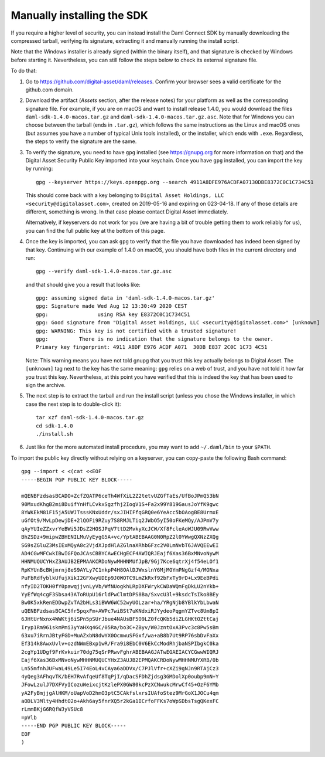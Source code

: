 .. Copyright (c) 2021 Digital Asset (Switzerland) GmbH and/or its affiliates. All rights reserved.
.. SPDX-License-Identifier: Apache-2.0

Manually installing the SDK
***************************

If you require a higher level of security, you can instead install the Daml Connect SDK by manually downloading the compressed tarball, verifying its signature, extracting it and manually running the install script.

Note that the Windows installer is already signed (within the binary itself), and that signature is checked by Windows before starting it. Nevertheless, you can still follow the steps below to check its external signature file.

To do that:

1. Go to https://github.com/digital-asset/daml/releases. Confirm your browser sees a valid certificate for the github.com domain.
2. Download the artifact (*Assets* section, after the release notes) for your platform as well as the corresponding signature file. For example, if you are on macOS and want to install release 1.4.0, you would download the files ``daml-sdk-1.4.0-macos.tar.gz`` and ``daml-sdk-1.4.0-macos.tar.gz.asc``. Note that for Windows you can choose between the tarball (ends in ``.tar.gz``), which follows the same instructions as the Linux and macOS ones (but assumes you have a number of typical Unix tools installed), or the installer, which ends with ``.exe``. Regardless, the steps to verify the signature are the same.
3. To verify the signature, you need to have ``gpg`` installed (see
   https://gnupg.org for more information on that) and the Digital Asset
   Security Public Key imported into your keychain. Once you have ``gpg``
   installed, you can import the key by running::

     gpg --keyserver https://keys.openpgp.org --search 4911A8DFE976ACDFA07130DBE8372C0C1C734C51

   This should come back with a key belonging to ``Digital Asset Holdings, LLC
   <security@digitalasset.com>``, created on 2019-05-16 and expiring on
   023-04-18. If any of those details are different, something is wrong. In
   that case please contact Digital Asset immediately.

   Alternatively, if keyservers do not work for you (we are having a bit of
   trouble getting them to work reliably for us), you can find the full public
   key at the bottom of this page.
4. Once the key is imported, you can ask ``gpg`` to verify that the file you have downloaded has indeed been signed by that key. Continuing with our example of 1.4.0 on macOS, you should have both files in the current directory and run::

     gpg --verify daml-sdk-1.4.0-macos.tar.gz.asc

   and that should give you a result that looks like::

     gpg: assuming signed data in 'daml-sdk-1.4.0-macos.tar.gz'
     gpg: Signature made Wed Aug 12 13:30:49 2020 CEST
     gpg:                using RSA key E8372C0C1C734C51
     gpg: Good signature from "Digital Asset Holdings, LLC <security@digitalasset.com>" [unknown]
     gpg: WARNING: This key is not certified with a trusted signature!
     gpg:          There is no indication that the signature belongs to the owner.
     Primary key fingerprint: 4911 A8DF E976 ACDF A071  30DB E837 2C0C 1C73 4C51

   Note: This warning means you have not told gnupg that you trust this key actually belongs to Digital Asset. The ``[unknown]`` tag next to the key has the same meaning: ``gpg`` relies on a web of trust, and you have not told it how far you trust this key. Nevertheless, at this point you have verified that this is indeed the key that has been used to sign the archive.

5. The next step is to extract the tarball and run the install script (unless you chose the Windows installer, in which case the next step is to double-click it)::

     tar xzf daml-sdk-1.4.0-macos.tar.gz
     cd sdk-1.4.0
     ./install.sh

6. Just like for the more automated install procedure, you may want to add ``~/.daml/bin`` to your ``$PATH``.



To import the public key directly without relying on a keyserver, you can
copy-paste the following Bash command::

    gpg --import < <(cat <<EOF
    -----BEGIN PGP PUBLIC KEY BLOCK-----

    mQENBFzdsasBCADO+ZcfZQATP6ceTh4WfXiL2Z2tetvUZGfTaEs/UfBoJPmQ53bN
    90MxudKhgB2mi8DuifYnHfLCvkxSgzfhj2IogV1S+Fa2x99Y819GausJoYfK9gwc
    8YWKEkM81F15jA5UWJTsssKNxUddr/sxJIHIFfqGRQ0e6YeAcc5bOAogBE8UrmxE
    uGfOt9/MvLpDewjDE+2lQOFi9RZuy7S8RMJLTiq2JWbO5yI50oFKeMQy/AJPmV7y
    qAyYUIeZZxvrYeBWi5JDsZ2HOSJPqV7ttD2MvkyXcJCW/Xf8FcleAoWJU09RwVww
    BhZSDz+9mipwZBHENILMuVyEygG5A+vc/YptABEBAAG0N0RpZ2l0YWwgQXNzZXQg
    SG9sZGluZ3MsIExMQyA8c2VjdXJpdHlAZGlnaXRhbGFzc2V0LmNvbT6JAVQEEwEI
    AD4CGwMFCwkIBwIGFQoJCAsCBBYCAwECHgECF4AWIQRJEajf6Xas36BxMNvoNywM
    HHNMUQUCYHxZ3AUJB2EPMAAKCRDoNywMHHNMUfJpB/9Gj7Kce6qtrXj4f54eLOf1
    RpKYUnBcBWjmrnj8eS9AYLy7C1nkpP4H8OAlDJWxslnY6MjMOYmPNgGzf4/MONxa
    PuFbRdfyblkUfujXikI2GFXwyUDEp9J0WOTC9LmZkRxf92bFxTy9rD+Lx9EeBPdi
    nfyID2TOKH0fY0pawqjjvnLyVb/WfNUogkhLRpDXFWrykCWDaWQmFgDkLU2nYkb+
    YyEfWq4cgF3Sbsa43AToRUpU16rldPwClmtDPS8Ba/SxvcU3l+9ksdcTsIko8BEy
    Bw0K5xkRenEDDwpZvTA2bHLs3iBWW6WC52wyUOLzar+ha/YRgNjb8YBlkYbLbwaN
    uQENBFzdsasBCAC5fr5pqxFm+AWPc7wiBSt7uKNdxiRJYydeoPqgmYZTvc8Um8pI
    6JHtUrNxnx4WWKtj6iSPn5pSUrJbue4NAUsBF5O9LZ0fcQKb5diZLGHKtOZttCaj
    Iryp1Rm961skmPmi3yYaHXq4GC/05Ra/bo3C+ZByv/W0JzntOxA3Pvc3c8Pw5sBm
    63xu7iRrnJBtyFGD+MuAZxbN8dwYX0OcmwuSFGxf/wa+aB8b7Ut9RP76sbDvFaXx
    Ef314k8AwxUvlv+ozdNWmEBxp1wR/Fra9i8EbC0V6EkCcModRhjbaNSPIbgkC0ka
    2cgYp1UDgf9FrKvkuir70dg75qSrPRwvFghrABEBAAGJATwEGAEIACYCGwwWIQRJ
    Eajf6Xas36BxMNvoNywMHHNMUQUCYHxZ3AUJB2EPMQAKCRDoNywMHHNMUYXRB/0b
    Ln55mfnhJUFwaL49Le5I74EoL4vCAya6aDDVx/C7PJlVfr+cXZi9gNJn9RTAjCz3
    4yQeg3AFhqvTK/bEH7RvAfqeUf8TqPjI/qDacSFDhZjdsg3GMDolXp0oubp9mN+Y
    JFowLzulJ7DXFVyICozuWeixcjtKzlePX0GW80kcPzXCNwukcMrwCf45+OzF6YMb
    yA2FyBmjjgAlHKM/oUapVoD2hmO3ptC5CAkfslxrsIUAfoStez9MrGoX1JOCu4qm
    aODLV3Mlty4HhdtO2o+Akh6ay5fnrXQ5r2kGa1ICrfoFFKs7oWpSDbsTsgQKexFC
    rLmmBKjG6RQfWJyVSUc8
    =pVlb
    -----END PGP PUBLIC KEY BLOCK-----
    EOF
    )
